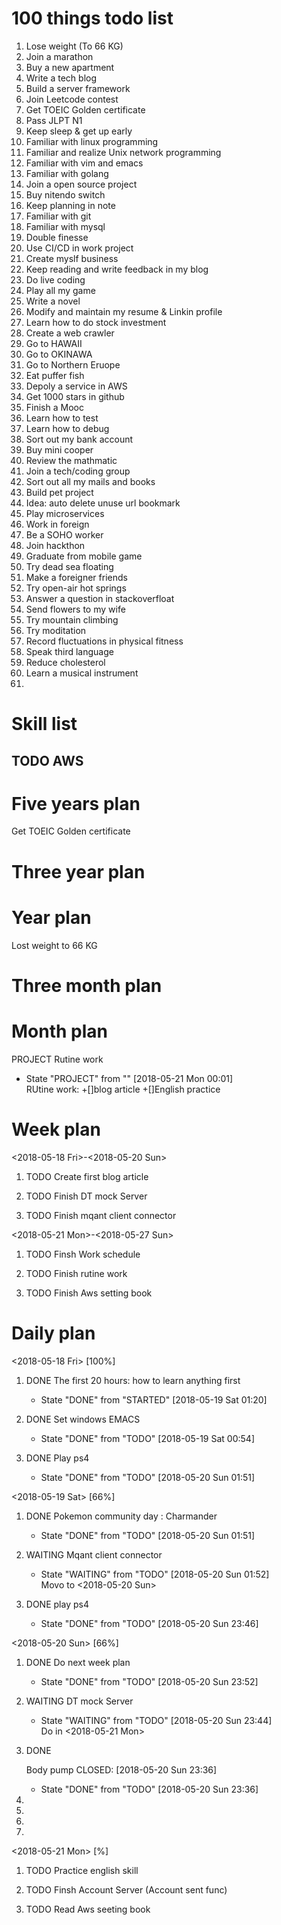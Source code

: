 
* 100 things todo list  
1. Lose weight (To 66 KG)
2. Join a marathon
3. Buy a new apartment
4. Write a tech blog
5. Build a server framework
6. Join Leetcode contest
7. Get TOEIC Golden certificate 
8. Pass JLPT N1
9. Keep sleep & get up early
10. Familiar with linux programming
11. Familiar and realize Unix network programming
12. Familiar with vim and emacs
13. Familiar with golang
14. Join a open source project
15. Buy nitendo switch
16. Keep planning in note
17. Familiar with git  
18. Familiar with mysql
19. Double finesse
20. Use CI/CD in work project
21. Create myslf business
22. Keep reading and write feedback in my blog
23. Do live coding
24. Play all my game
25. Write a novel
26. Modify and maintain my resume & Linkin profile
27. Learn how to do stock investment
28. Create a web crawler
29. Go to HAWAII
30. Go to OKINAWA
31. Go to Northern Eruope
32. Eat puffer fish
33. Depoly a service in AWS
34. Get 1000 stars in github
35. Finish a Mooc 
36. Learn how to test
37. Learn how to debug
38. Sort out my bank account
39. Buy mini cooper
40. Review the mathmatic
41. Join a tech/coding group
42. Sort out all my mails and books
43. Build pet project
44. Idea: auto delete unuse url bookmark
45. Play microservices
46. Work in foreign
47. Be a SOHO worker
48. Join hackthon
49. Graduate from mobile game
50. Try dead sea floating
51. Make a foreigner friends
52. Try open-air hot springs
53. Answer a question in stackoverfloat
54. Send flowers to my wife
55. Try mountain climbing
56. Try moditation
57. Record fluctuations in physical fitness
58. Speak third language
59. Reduce cholesterol
60. Learn a musical instrument
61. 
* Skill list
** TODO AWS

* Five years plan
**** Get TOEIC Golden certificate

* Three year plan

* Year plan

**** Lost weight to 66 KG
* Three month plan
* Month plan
**** PROJECT Rutine work
     - State "PROJECT"    from ""           [2018-05-21 Mon 00:01] \\
       RUtine work:
       +[]blog article
       +[]English practice
**** 

* Week plan
**** <2018-05-18 Fri>-<2018-05-20 Sun>
***** TODO Create first blog article
***** TODO Finish DT mock Server
***** TODO Finish mqant client connector
**** <2018-05-21 Mon>-<2018-05-27 Sun>
***** TODO Finsh Work schedule
***** TODO Finish rutine work
***** TODO Finish Aws setting book 

* Daily plan
**** <2018-05-18 Fri> [100%]
***** DONE The first 20 hours: how to learn anything first
      CLOSED: [2018-05-19 Sat 01:20]
      - State "DONE"       from "STARTED"    [2018-05-19 Sat 01:20]
***** DONE Set windows EMACS
      CLOSED: [2018-05-19 Sat 00:54]
      - State "DONE"       from "TODO"       [2018-05-19 Sat 00:54]
***** DONE Play ps4
      CLOSED: [2018-05-20 Sun 01:51]
      - State "DONE"       from "TODO"       [2018-05-20 Sun 01:51]
**** <2018-05-19 Sat> [66%]
***** DONE Pokemon community day : Charmander
      CLOSED: [2018-05-20 Sun 01:51]
      - State "DONE"       from "TODO"       [2018-05-20 Sun 01:51]
***** WAITING Mqant client connector
      - State "WAITING"    from "TODO"       [2018-05-20 Sun 01:52] \\
        Movo to <2018-05-20 Sun>
***** DONE play ps4
      CLOSED: [2018-05-20 Sun 23:46]
      - State "DONE"       from "TODO"       [2018-05-20 Sun 23:46]
**** <2018-05-20 Sun> [66%]
***** DONE Do next week plan
      CLOSED: [2018-05-20 Sun 23:52]
      - State "DONE"       from "TODO"       [2018-05-20 Sun 23:52]
***** WAITING DT mock Server
      - State "WAITING"    from "TODO"       [2018-05-20 Sun 23:44] \\
        Do in <2018-05-21 Mon>
***** DONE 
Body pump
      CLOSED: [2018-05-20 Sun 23:36]
      - State "DONE"       from "TODO"       [2018-05-20 Sun 23:36]
***** 
***** 
***** 
***** 

      



**** <2018-05-21 Mon> [%]
***** TODO Practice english skill
***** TODO Finsh Account Server (Account sent func)
***** TODO Read Aws seeting book
